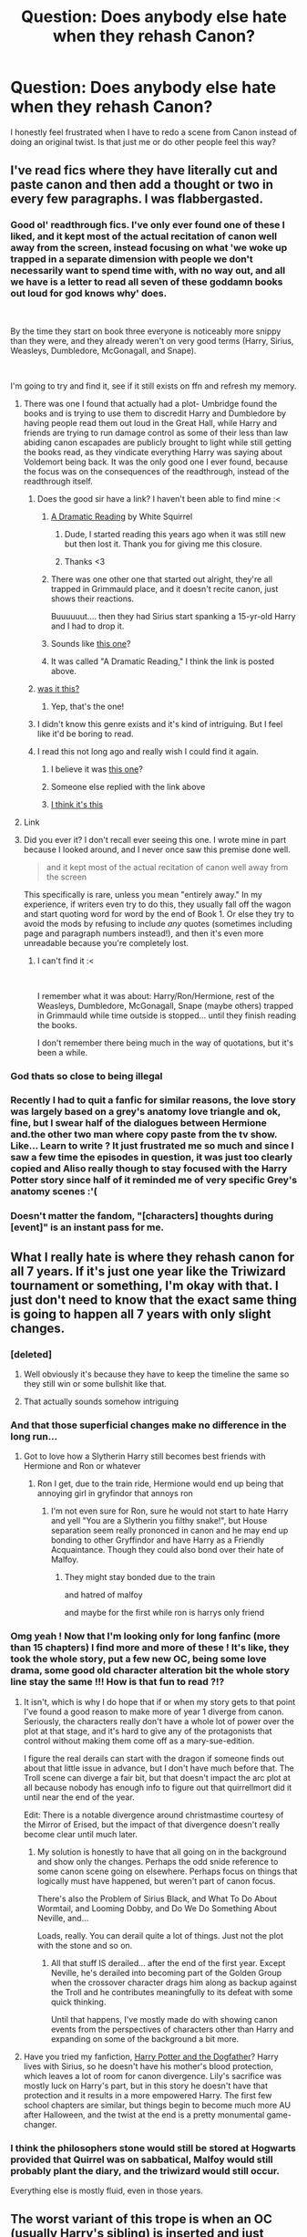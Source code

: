 #+TITLE: Question: Does anybody else hate when they rehash Canon?

* Question: Does anybody else hate when they rehash Canon?
:PROPERTIES:
:Author: TheDivineDemon
:Score: 107
:DateUnix: 1557745859.0
:DateShort: 2019-May-13
:END:
I honestly feel frustrated when I have to redo a scene from Canon instead of doing an original twist. Is that just me or do other people feel this way?


** I've read fics where they have literally cut and paste canon and then add a thought or two in every few paragraphs. I was flabbergasted.
:PROPERTIES:
:Score: 70
:DateUnix: 1557754715.0
:DateShort: 2019-May-13
:END:

*** Good ol' readthrough fics. I've only ever found one of these I liked, and it kept most of the actual recitation of canon well away from the screen, instead focusing on what 'we woke up trapped in a separate dimension with people we don't necessarily want to spend time with, with no way out, and all we have is a letter to read all seven of these goddamn books out loud for god knows why' does.

​

By the time they start on book three everyone is noticeably more snippy than they were, and they already weren't on very good terms (Harry, Sirius, Weasleys, Dumbledore, McGonagall, and Snape).

​

I'm going to try and find it, see if it still exists on ffn and refresh my memory.
:PROPERTIES:
:Author: Ignisami
:Score: 36
:DateUnix: 1557755974.0
:DateShort: 2019-May-13
:END:

**** There was one I found that actually had a plot- Umbridge found the books and is trying to use them to discredit Harry and Dumbledore by having people read them out loud in the Great Hall, while Harry and friends are trying to run damage control as some of their less than law abiding canon escapades are publicly brought to light while still getting the books read, as they vindicate everything Harry was saying about Voldemort being back. It was the only good one I ever found, because the focus was on the consequences of the readthrough, instead of the readthrough itself.
:PROPERTIES:
:Author: 1-1-19MemeBrigade
:Score: 31
:DateUnix: 1557761511.0
:DateShort: 2019-May-13
:END:

***** Does the good sir have a link? I haven't been able to find mine :<
:PROPERTIES:
:Author: Ignisami
:Score: 4
:DateUnix: 1557762763.0
:DateShort: 2019-May-13
:END:

****** [[https://www.fanfiction.net/s/12324284/1/A-Dramatic-Reading][A Dramatic Reading]] by White Squirrel
:PROPERTIES:
:Author: ltouroumov
:Score: 11
:DateUnix: 1557763588.0
:DateShort: 2019-May-13
:END:

******* Dude, I started reading this years ago when it was still new but then lost it. Thank you for giving me this closure.
:PROPERTIES:
:Author: zenguy3
:Score: 3
:DateUnix: 1557781602.0
:DateShort: 2019-May-14
:END:


******* Thanks <3
:PROPERTIES:
:Author: Ignisami
:Score: 1
:DateUnix: 1557763733.0
:DateShort: 2019-May-13
:END:


****** There was one other one that started out alright, they're all trapped in Grimmauld place, and it doesn't recite canon, just shows their reactions.

Buuuuuut.... then they had Sirius start spanking a 15-yr-old Harry and I had to drop it.
:PROPERTIES:
:Author: cavelioness
:Score: 8
:DateUnix: 1557780613.0
:DateShort: 2019-May-14
:END:


****** Sounds like [[https://www.fanfiction.net/s/12324284/1/A-Dramatic-Reading][this one]]?
:PROPERTIES:
:Author: Asviloka
:Score: 1
:DateUnix: 1557764399.0
:DateShort: 2019-May-13
:END:


****** It was called "A Dramatic Reading," I think the link is posted above.
:PROPERTIES:
:Author: 1-1-19MemeBrigade
:Score: 1
:DateUnix: 1557764646.0
:DateShort: 2019-May-13
:END:


***** [[https://m.fanfiction.net/s/12324284/1/A-Dramatic-Reading][was it this?]]
:PROPERTIES:
:Author: saturn128
:Score: 2
:DateUnix: 1557763692.0
:DateShort: 2019-May-13
:END:

****** Yep, that's the one!
:PROPERTIES:
:Author: 1-1-19MemeBrigade
:Score: 1
:DateUnix: 1557764611.0
:DateShort: 2019-May-13
:END:


***** I didn't know this genre exists and it's kind of intriguing. But I feel like it'd be boring to read.
:PROPERTIES:
:Author: rilokilo
:Score: 2
:DateUnix: 1557784111.0
:DateShort: 2019-May-14
:END:


***** I read this not long ago and really wish I could find it again.
:PROPERTIES:
:Author: neewom
:Score: 1
:DateUnix: 1557762876.0
:DateShort: 2019-May-13
:END:

****** I believe it was [[https://www.fanfiction.net/s/12324284/1/A-Dramatic-Reading][this one]]?
:PROPERTIES:
:Author: Asviloka
:Score: 2
:DateUnix: 1557764427.0
:DateShort: 2019-May-13
:END:


****** Someone else replied with the link above
:PROPERTIES:
:Author: 1-1-19MemeBrigade
:Score: 2
:DateUnix: 1557764627.0
:DateShort: 2019-May-13
:END:


****** [[https://m.fanfiction.net/s/12324284/1/A-Dramatic-Reading][I think it's this]]
:PROPERTIES:
:Author: saturn128
:Score: 2
:DateUnix: 1557765970.0
:DateShort: 2019-May-13
:END:


**** Link
:PROPERTIES:
:Author: jk1548
:Score: 2
:DateUnix: 1557770126.0
:DateShort: 2019-May-13
:END:


**** Did you ever it? I don't recall ever seeing this one. I wrote mine in part because I looked around, and I never once saw this premise done well.

#+begin_quote
  and it kept most of the actual recitation of canon well away from the screen
#+end_quote

This specifically is rare, unless you mean "entirely away." In my experience, if writers even try to do this, they usually fall off the wagon and start quoting word for word by the end of Book 1. Or else they try to avoid the mods by refusing to include /any/ quotes (sometimes including page and paragraph numbers instead!), and then it's even more unreadable because you're completely lost.
:PROPERTIES:
:Author: TheWhiteSquirrel
:Score: 2
:DateUnix: 1557829132.0
:DateShort: 2019-May-14
:END:

***** I can't find it :<

​

I remember what it was about: Harry/Ron/Hermione, rest of the Weasleys, Dumbledore, McGonagall, Snape (maybe others) trapped in Grimmauld while time outside is stopped... until they finish reading the books.

I don't remember there being much in the way of quotations, but it's been a while.
:PROPERTIES:
:Author: Ignisami
:Score: 1
:DateUnix: 1557830510.0
:DateShort: 2019-May-14
:END:


*** God thats so close to being illegal
:PROPERTIES:
:Author: TGotAReddit
:Score: 4
:DateUnix: 1557774788.0
:DateShort: 2019-May-13
:END:


*** Recently I had to quit a fanfic for similar reasons, the love story was largely based on a grey's anatomy love triangle and ok, fine, but I swear half of the dialogues between Hermione and.the other two man where copy paste from the tv show. Like... Learn to write ? It just frustrated me so much and since I saw a few time the episodes in question, it was just too clearly copied and Aliso really though to stay focused with the Harry Potter story since half of it reminded me of very specific Grey's anatomy scenes :'(
:PROPERTIES:
:Author: aryelle94
:Score: 2
:DateUnix: 1557768799.0
:DateShort: 2019-May-13
:END:


*** Doesn't matter the fandom, "[characters] thoughts during [event]" is an instant pass for me.
:PROPERTIES:
:Author: allhailchickenfish
:Score: 1
:DateUnix: 1557780906.0
:DateShort: 2019-May-14
:END:


** What I really hate is where they rehash canon for all 7 years. If it's just one year like the Triwizard tournament or something, I'm okay with that. I just don't need to know that the exact same thing is going to happen all 7 years with only slight changes.
:PROPERTIES:
:Author: Freshenstein
:Score: 36
:DateUnix: 1557754142.0
:DateShort: 2019-May-13
:END:

*** [deleted]
:PROPERTIES:
:Score: 32
:DateUnix: 1557763166.0
:DateShort: 2019-May-13
:END:

**** Well obviously it's because they have to keep the timeline the same so they still win or some bullshit like that.
:PROPERTIES:
:Author: Freshenstein
:Score: 17
:DateUnix: 1557763697.0
:DateShort: 2019-May-13
:END:


**** That actually sounds somehow intriguing
:PROPERTIES:
:Author: natus92
:Score: 0
:DateUnix: 1557791635.0
:DateShort: 2019-May-14
:END:


*** And that those superficial changes make no difference in the long run...
:PROPERTIES:
:Author: RoadKill_03
:Score: 12
:DateUnix: 1557761175.0
:DateShort: 2019-May-13
:END:

**** Got to love how a Slytherin Harry still becomes best friends with Hermione and Ron or whatever
:PROPERTIES:
:Author: Freshenstein
:Score: 21
:DateUnix: 1557763718.0
:DateShort: 2019-May-13
:END:

***** Ron I get, due to the train ride, Hermione would end up being that annoying girl in gryfindor that annoys ron
:PROPERTIES:
:Author: CommanderL3
:Score: 3
:DateUnix: 1557824756.0
:DateShort: 2019-May-14
:END:

****** I'm not even sure for Ron, sure he would not start to hate Harry and yell "You are a Slytherin you filthy snake!", but House separation seem really prononced in canon and he may end up bonding to other Gryffindor and have Harry as a Friendly Acquaintance. Though they could also bond over their hate of Malfoy.
:PROPERTIES:
:Author: PlusMortgage
:Score: 3
:DateUnix: 1557828536.0
:DateShort: 2019-May-14
:END:

******* They might stay bonded due to the train

and hatred of malfoy

and maybe for the first while ron is harrys only friend
:PROPERTIES:
:Author: CommanderL3
:Score: 2
:DateUnix: 1557828983.0
:DateShort: 2019-May-14
:END:


*** Omg yeah ! Now that I'm looking only for long fanfinc (more than 15 chapters) I find more and more of these ! It's like, they took the whole story, put a few new OC, being some love drama, some good old character alteration bit the whole story line stay the same !!! How is that fun to read ?!?
:PROPERTIES:
:Author: aryelle94
:Score: 4
:DateUnix: 1557768911.0
:DateShort: 2019-May-13
:END:

**** It isn't, which is why I do hope that if or when my story gets to that point I've found a good reason to make more of year 1 diverge from canon. Seriously, the characters really don't have a whole lot of power over the plot at that stage, and it's hard to give any of the protagonists that control without making them come off as a mary-sue-edition.

I figure the real derails can start with the dragon if someone finds out about that little issue in advance, but I don't have much before that. The Troll scene can diverge a fair bit, but that doesn't impact the arc plot at all because nobody has enough info to figure out that quirrellmort did it until near the end of the year.

Edit: There is a notable divergence around christmastime courtesy of the Mirror of Erised, but the impact of that divergence doesn't really become clear until much later.
:PROPERTIES:
:Author: YourBuddyBill
:Score: 6
:DateUnix: 1557769789.0
:DateShort: 2019-May-13
:END:

***** My solution is honestly to have that all going on in the background and show only the changes. Perhaps the odd snide reference to some canon scene going on elsewhere. Perhaps focus on things that logically must have happened, but weren't part of canon focus.

There's also the Problem of Sirius Black, and What To Do About Wormtail, and Looming Dobby, and Do We Do Something About Neville, and...

Loads, really. You can derail quite a lot of things. Just not the plot with the stone and so on.
:PROPERTIES:
:Author: SMTRodent
:Score: 4
:DateUnix: 1557783468.0
:DateShort: 2019-May-14
:END:

****** All that stuff IS derailed... after the end of the first year. Except Neville, he's derailed into becoming part of the Golden Group when the crossover character drags him along as backup against the Troll and he contributes meaningfully to its defeat with some quick thinking.

Until that happens, I've mostly made do with showing canon events from the perspectives of characters other than Harry and expanding on some of the background a bit more.
:PROPERTIES:
:Author: YourBuddyBill
:Score: 1
:DateUnix: 1557789710.0
:DateShort: 2019-May-14
:END:


**** Have you tried my fanfiction, [[https://www.fanfiction.net/s/12550911/1/Harry-Potter-and-the-Dogfather][Harry Potter and the Dogfather]]? Harry lives with Sirius, so he doesn't have his mother's blood protection, which leaves a lot of room for canon divergence. Lily's sacrifice was mostly luck on Harry's part, but in this story he doesn't have that protection and it results in a more empowered Harry. The first few school chapters are similar, but things begin to become much more AU after Halloween, and the twist at the end is a pretty monumental game-changer.
:PROPERTIES:
:Author: LadyClassical
:Score: 2
:DateUnix: 1560758270.0
:DateShort: 2019-Jun-17
:END:


*** I think the philosophers stone would still be stored at Hogwarts provided that Quirrel was on sabbatical, Malfoy would still probably plant the diary, and the triwizard would still occur.

Everything else is mostly fluid, even in those years.
:PROPERTIES:
:Score: 2
:DateUnix: 1557771674.0
:DateShort: 2019-May-13
:END:


** The worst variant of this trope is when an OC (usually Harry's sibling) is inserted and just steals a canon character's lines, not adding anything.
:PROPERTIES:
:Author: Mayflower896
:Score: 19
:DateUnix: 1557759865.0
:DateShort: 2019-May-13
:END:


** Yeah, it really irritates me. I had to do it in my own fic recently, in literally the most dialogue-heavy part of CoS, so I couldn't even change up the descriptions that much. Worse still, the story's from the perspective of the Riddle Diary, so I would literally be recapping my entire two-chapter story at that point.

I ended up basically saying “Y'all know this bit.” and moving on.
:PROPERTIES:
:Author: Slightly_Too_Heavy
:Score: 14
:DateUnix: 1557756531.0
:DateShort: 2019-May-13
:END:


** If you're doing cannon divergence and not changing the sorting song, don't post the sorting song.
:PROPERTIES:
:Author: allhailchickenfish
:Score: 8
:DateUnix: 1557780958.0
:DateShort: 2019-May-14
:END:


** "DAE hate this topic that is frequently and consistently brought up in this subreddit for being hated?"
:PROPERTIES:
:Author: Englishhedgehog13
:Score: 26
:DateUnix: 1557755552.0
:DateShort: 2019-May-13
:END:

*** It's somewhat ironic that a thread about hating rehashes is itself a rehash.
:PROPERTIES:
:Author: Taure
:Score: 10
:DateUnix: 1557781192.0
:DateShort: 2019-May-14
:END:


*** OMG, I hate it too! Let me make my own thread!
:PROPERTIES:
:Author: the_long_way_round25
:Score: 7
:DateUnix: 1557763209.0
:DateShort: 2019-May-13
:END:


** I mean I write a Lily Evans story and try to stay close to canon and I'm already annoyed if there is a scene form Snape's memory that I have to redo
:PROPERTIES:
:Author: Schak_Raven
:Score: 6
:DateUnix: 1557766902.0
:DateShort: 2019-May-13
:END:


** I don't mind if it starts off following fairly closely, if the premise is something small like a different house for a character, different gender etc. then big changes don't make much sense, particularly in the early parts where few characters have much control of the plot (very little could stop Voldemort possessing Quirrel and seeking the stone, for example).\\
I definitely want more divergence as the story goes on though, different students falling to the chamber if it still opens (and it may well, unless something happens to Lucius), and by third year we should have big differences, Sirius can still break out if noone's found out about all that yet, but the rest of the year certainly shouldn't be the same (e.g. no blowing up Marge, catching the knight bus, Buckbeak). 4th year certainly shouldn't be the same 3 tasks and the graveyard with a side of Ron ditching Harry while Hermione annoys elves with knitting. 5th+ really shouldn't be all that similar at all, none of the big plot points are based on characters who should be in the same position affter 4 years of change.
:PROPERTIES:
:Author: Electric999999
:Score: 5
:DateUnix: 1557768811.0
:DateShort: 2019-May-13
:END:


** What makes it worse is when the author shows how smart their character is by having them say what happens in canon.
:PROPERTIES:
:Author: Garanar
:Score: 5
:DateUnix: 1557770863.0
:DateShort: 2019-May-13
:END:

*** by "say", do you mean "predict"?
:PROPERTIES:
:Author: YourBuddyBill
:Score: 2
:DateUnix: 1557771011.0
:DateShort: 2019-May-13
:END:


** What i love is the fanfics where Harry is literally a jedi with super powers and everything and he still loses to wormtail or he still gets bit im the arm by the basalisk because he decides to stab it through its head with a lightsaber when he could have literally just ran up to it and cut it in half since you know lightsabers cut through everything
:PROPERTIES:
:Author: flingerdinger
:Score: 5
:DateUnix: 1557797097.0
:DateShort: 2019-May-14
:END:

*** to be fair, if it was a sizeable basilisk then running up to it wouldn't do much good either.

the real solution there is to use force-telekinesis to manipulate the lightsaber from outside of melee range to cut it down without risk.
:PROPERTIES:
:Author: YourBuddyBill
:Score: 2
:DateUnix: 1557797991.0
:DateShort: 2019-May-14
:END:

**** Or just force choke it
:PROPERTIES:
:Author: flingerdinger
:Score: 2
:DateUnix: 1557798043.0
:DateShort: 2019-May-14
:END:


** May canon rehashes with no actual changes (the timeline must be preserved!) burn in the heat of a thousand miscast /fiendfyres/.
:PROPERTIES:
:Author: Erebus1999
:Score: 5
:DateUnix: 1557809403.0
:DateShort: 2019-May-14
:END:


** I can go either way on it. I hate having things go exactly the same as in canon - if the canon scene still happens, but with a twist (this is most common when the real divergences are only starting in first year, and also in fourth year courtesy of the Tournament) then it can be pretty good.

I'm working on a crossover fanfic, and I'm doing my damnedest to write [any scene that doesn't have a good reason for diverging] from the perspective of a different character than the one whose perspective we got in canon.
:PROPERTIES:
:Author: YourBuddyBill
:Score: 4
:DateUnix: 1557767383.0
:DateShort: 2019-May-13
:END:


** The thing is, to make it interesting you absolutely have to change things, if not why bother, we could simply read the books. I don't mind read a long fanfic that follows the Canon BUT ! In my opinion to justify it and get me going, there must be one of those : - Add another dimension in the war (a form of magic, another horcrux, some kind of other aspect from the war that wasn't explored in the Canon) Or - The point of view of the characters change how we perceive the story line. It might stay the same but from the character experience, you discover other perspective, other understanding of the war/it's repercussions Or - a love story (a good, logical, well structured one) that evolve with the story line. So the events doesn't change or only slightly, but you see how the characters, with their relationship, will act and play in this was now that they have a lover
:PROPERTIES:
:Author: aryelle94
:Score: 4
:DateUnix: 1557769541.0
:DateShort: 2019-May-13
:END:


** I definitely feel this way. I can't stand fics that copy/paste canon or even just rewrite it but in an almost identical way or layout. But the worst of the worst are the full rehash fics that do anywhere from 5-7 years identically, and instead of just "referring" to those periods and then branching off, they actually go through them, with only minor deviations.
:PROPERTIES:
:Author: Noexit007
:Score: 3
:DateUnix: 1557768456.0
:DateShort: 2019-May-13
:END:


** It depends on how and why they do it.

If they are just doing something smaller to remind some plot detail that I've probably forgotten over the years, thats cool, thanks for the reminder.

If they are just rehashing a bunch to rehash, then it gets too long and boring and not worth it anymore and annoying.
:PROPERTIES:
:Author: TGotAReddit
:Score: 3
:DateUnix: 1557774907.0
:DateShort: 2019-May-13
:END:


** It can be a little tiresome, but I prefer rehashing canon to inventing something bizarre that defies logic, sanity and belief.
:PROPERTIES:
:Author: cambangst
:Score: 9
:DateUnix: 1557749750.0
:DateShort: 2019-May-13
:END:

*** u/rpeh:
#+begin_quote
  something bizarre that defies logic, sanity and belief
#+end_quote

I think you just described the epilogue.
:PROPERTIES:
:Author: rpeh
:Score: 24
:DateUnix: 1557756196.0
:DateShort: 2019-May-13
:END:

**** And Cursed Child even more. I mean, it don't necessarily like the épilogue but Cursed Child gave me a whole new perspective (although I've heard it's great to watch it live).
:PROPERTIES:
:Author: obsoletebomb
:Score: 9
:DateUnix: 1557770210.0
:DateShort: 2019-May-13
:END:

***** while cursed child is bad, i still accept scorbus as canon, their relationship seemed written well
:PROPERTIES:
:Author: natus92
:Score: 3
:DateUnix: 1557791800.0
:DateShort: 2019-May-14
:END:


** I'm reading the innocent series by marauderlover7 at the moment. This story rehashes canon but twists it enough that i'm still hooked at nearly a million words in.

In my own story, years one and two are basically the canon but from three on, everything changes. I'm doing the tournament in year seven(and changing fleur and krum to be aged for the tourney then). Umbridge never becomes a professor because Fudge is an ... acquaintance of potter and doesnt believe dumbles and harry are plotting against him. There's no azkaban breakout in year three. There may be a continental prison breakout in year six that affects britain. Lotsa OCs.
:PROPERTIES:
:Author: viol8er
:Score: 2
:DateUnix: 1557783107.0
:DateShort: 2019-May-14
:END:


** What do you mean “have to?” You don't have to. Many readers, not to mention lawyers, would prefer that you didn't.
:PROPERTIES:
:Author: MTheLoud
:Score: 2
:DateUnix: 1557789233.0
:DateShort: 2019-May-14
:END:

*** i think by "have to" they meant "i'm at a point in the story where i've very clearly made only a few major divergences and none of them would, logically speaking, have any effect on this particular canon event's playing out at all, so i feel obligated to not change the way it plays out." Mostly a problem in years 1 and 4.
:PROPERTIES:
:Author: YourBuddyBill
:Score: 3
:DateUnix: 1557798094.0
:DateShort: 2019-May-14
:END:

**** But if a scene is the same as canon, there's no need to write it. It should be glossed over, like we gloss over characters going to the bathroom.
:PROPERTIES:
:Author: MTheLoud
:Score: 1
:DateUnix: 1557844293.0
:DateShort: 2019-May-14
:END:


** Avoiding canon is nice and all but you need to remember that Harry is not the cause of major events, and is generally unnecessary for the resolution of them. The causes are in fact entirely outside of Harry's sphere of influence.
:PROPERTIES:
:Author: Fluffluv92
:Score: 4
:DateUnix: 1557774979.0
:DateShort: 2019-May-13
:END:

*** Years 1 and 4 are the offenders in that regard. Year 2 depends a lot more on what exactly which characters do (it's pretty easy to write a coincidence that gets the diary revealed early or put in someone else's hands, honestly Lucius that shouldn't have worked you idiot), Year 3 depends on an absolutely ludicrous-tier misunderstanding involving Sirius that could have been cleared up if certain people had done certain things even slightly differently (like bothered to explain what the hell was going on), Years 5 and up are usually sufficiently butterflied that it's easy to find an excuse to completely throw out the Stations of Canon or at least do them very, very differently. Year 1 has the Stone plot - changing the Troll isn't enough to derail Quirrellmort's plans, nor is changing the Dragon (though that can have different long-term impacts depending on what you end up doing). Changing the outcome of the unicorn rescue COULD be grounds for changing it, but more likely he'd just go back and try to find a different unicorn or something. Year 4 has the whole Triwizard Tournament, which is a whole nother kettle of fish.
:PROPERTIES:
:Author: YourBuddyBill
:Score: 4
:DateUnix: 1557798482.0
:DateShort: 2019-May-14
:END:

**** Ginny got the diary for a reason. Lucius planted it with her because he was using her as a pawn to discredit Arthur Weasley. Think of Ursula in The Little Mermaid and how she used Ariel to get to King Triton. What would everyone think if Arthur, supposedly a champion of Muggle and Muggle-born rights, had a daughter who was killing the very people her father claimed to love? He'd be ruined!
:PROPERTIES:
:Author: LadyClassical
:Score: 1
:DateUnix: 1560759324.0
:DateShort: 2019-Jun-17
:END:


*** That doesn't magically make it narratively interesting though
:PROPERTIES:
:Author: Slightly_Too_Heavy
:Score: 5
:DateUnix: 1557783201.0
:DateShort: 2019-May-14
:END:


** One scene is fine, it's when you literally get taken through all 7 books but with snarky comments from an OC insert, or a time travelled Harry that changes literally nothing.

It's like what was even the point in writing it.
:PROPERTIES:
:Author: smellinawin
:Score: 1
:DateUnix: 1557771228.0
:DateShort: 2019-May-13
:END:


** If there is a good reason for it (showing a point of divergence setting up a fic, or a canon compilant fic showcasing someone else's POV including canon scenes), I don't mind. Otherwise it's pointless and silly, and I skip them.
:PROPERTIES:
:Author: Fredrik1994
:Score: 1
:DateUnix: 1557780285.0
:DateShort: 2019-May-14
:END:


** It's okay for me I guess,
:PROPERTIES:
:Author: bash32
:Score: -1
:DateUnix: 1557771088.0
:DateShort: 2019-May-13
:END:


** I don't even really remember what IS canon anymore. I never read the books, never even saw all the movies. I've seen most of them, but not HBP or DH1.

I know vaguely what happens in canon, of course; but I've invested thousands of times the attention in fanon. So I don't really know what's a rehash of canon and what's a popular fanon trope.

You know how they say your mind can play tricks on you? When I think of the HP movies I picture the Lone Traveler, Core Threads, and The Arithmancer; and many more, as if I'd seen them play out in front of me. They're FanFiction. They were never made into movies, but I remember them as imagines, just from the sheer time I've been reading them. I even bought the whole HP collection on Xbox a while back, in thanks to JKR for the years of good content (even if little of it was actually hers). Still haven't watched those two, though. I feel no need for them. I just don't like the canon all that much. It feels unimaginative and vague to me.
:PROPERTIES:
:Author: Sefera17
:Score: -1
:DateUnix: 1557778973.0
:DateShort: 2019-May-14
:END:

*** uhm that doesnt seem to sound like you cant remember canon, its rather that you never knew it
:PROPERTIES:
:Author: natus92
:Score: 6
:DateUnix: 1557791956.0
:DateShort: 2019-May-14
:END:

**** Okay, Let me addendum.

I don't see what the big deal is with canon. Why is it important again? (Besides being a fine base with which to biuld apon)
:PROPERTIES:
:Author: Sefera17
:Score: -1
:DateUnix: 1557802231.0
:DateShort: 2019-May-14
:END:

***** Canon is important because the hundreds of thousands (800k just on [[https://fanfiction.net][fanfiction.net]], probably more than 1 million in all) exist because people read canon and decided to write their own version of it.

It's also important because it gives a base to the reader, from where divergences appear to create a new story. For example, having a goog guy Voldemort is fine if it's the divergence. Having a full canon Voldemort (mass murderer, tried to kill harry in PS and all), leaving the cauldron and saying (yes I'm a Dark Lord and my Follower and just the magical equivalent of SS, but I was a goog guy all along) would make the reader crazy and should never be done (unless maybe in a crack fic).
:PROPERTIES:
:Author: PlusMortgage
:Score: 2
:DateUnix: 1557829586.0
:DateShort: 2019-May-14
:END:

****** That was a rhetorical question; and I know. I've read plenty of hell'a confusing fics, and I tend to drop them fairly quickly. And I did say “besides as a fine base with which to biuld apon”.

I knew most of canon at one point or another, but because I've not looked into it in ten years, and I've read fanfic's daily (or near to) all that time, I confuse it with fanon all the time. Sure, I “know” that canon is the only legitimate story, but I just don't care anymore. Canon doesn't provide me with thousands of hours of enjoyment, beyond in a roundabout way.

I will forever be thankful to JKR for allowing fanfictions to exist, if it's up to her, but canon is just to bland and indescribtive to me..
:PROPERTIES:
:Author: Sefera17
:Score: 0
:DateUnix: 1557837064.0
:DateShort: 2019-May-14
:END:
